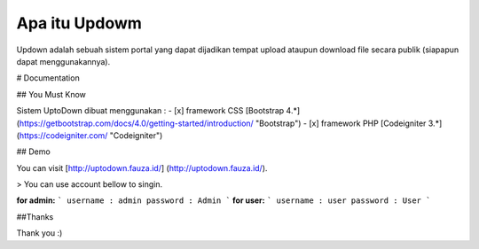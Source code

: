 ###################
Apa itu Updowm
###################

Updown adalah sebuah sistem portal yang dapat dijadikan tempat upload ataupun download file secara publik (siapapun dapat menggunakannya).

# Documentation

## You Must Know

Sistem UptoDown dibuat menggunakan :
- [x] framework CSS [Bootstrap 4.*](https://getbootstrap.com/docs/4.0/getting-started/introduction/ "Bootstrap")
- [x] framework PHP [Codeigniter 3.*](https://codeigniter.com/ "Codeigniter")

## Demo

You can visit [http://uptodown.fauza.id/] (http://uptodown.fauza.id/).

> You can use account bellow to singin.

**for admin:**
```
username : admin
password : Admin
```
**for user:**
```
username : user
password : User
```

##Thanks

Thank you :)
